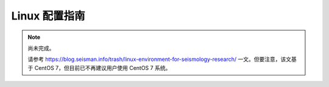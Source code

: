 Linux 配置指南
==============

.. note::

   尚未完成。

   请参考 https://blog.seisman.info/trash/linux-environment-for-seismology-research/
   一文。但要注意，该文基于 CentOS 7，但目前已不再建议用户使用 CentOS 7 系统。
